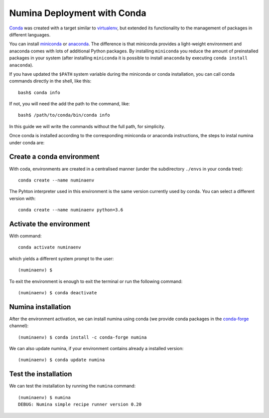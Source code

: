 .. _deploy_conda:

============================
Numina Deployment with Conda
============================

`Conda <https://conda.io/docs/>`_ was created with a target similar to
`virtualenv`_, but extended its functionality to the management of packages in
different languages.

You can install `miniconda <https://conda.io/miniconda.html>`_ or `anaconda
<http://docs.anaconda.com/anaconda/install/>`_. The difference is that
miniconda provides a light-weight environment and anaconda comes with lots of
additional Python packages. By installing ``miniconda`` you reduce the amount
of preinstalled packages in your system (after installing ``miniconda`` it is
possible to install ``anaconda`` by executing ``conda install anaconda``).

If you have updated the ``$PATH`` system variable during the miniconda or conda
installation, you can call conda commands directly in the shell, like this:

::

   bash$ conda info

If not, you will need the add the path to the command, like:

::

  bash$ /path/to/conda/bin/conda info


In this guide we will write the commands without the full path, for simplicity.

Once conda is installed according to the corresponding miniconda or anaconda
instructions, the steps to instal numina under conda are:

Create a conda environment
--------------------------

With coda, environments are created in a centralised manner (under the
subdirectory ``./envs`` in your conda tree)::

    conda create --name numinaenv

The Pyhton interpreter used in this environment is the same version
currently used by conda. You can select a different version with::

    conda create --name numinaenv python=3.6


Activate the environment
------------------------

With command::


    conda activate numinaenv

which yields a different system prompt to the user::

     (numinaenv) $


To exit the environment is enough to exit the terminal or run the
following command::

     (numinaenv) $ conda deactivate


Numina installation
-------------------
After the environment activation, we can install numina using conda (we
provide conda packages in the `conda-forge <https://conda-forge.org>`_
channel)::

     (numinaenv) $ conda install -c conda-forge numina

We can also update numina, if your environment contains already a installed version::

    (numinaenv) $ conda update numina


Test the installation
---------------------

We can test the installation by running the ``numina`` command:

::

    (numinaenv) $ numina
    DEBUG: Numina simple recipe runner version 0.20


.. _virtualenv: https://virtualenv.pypa.io/